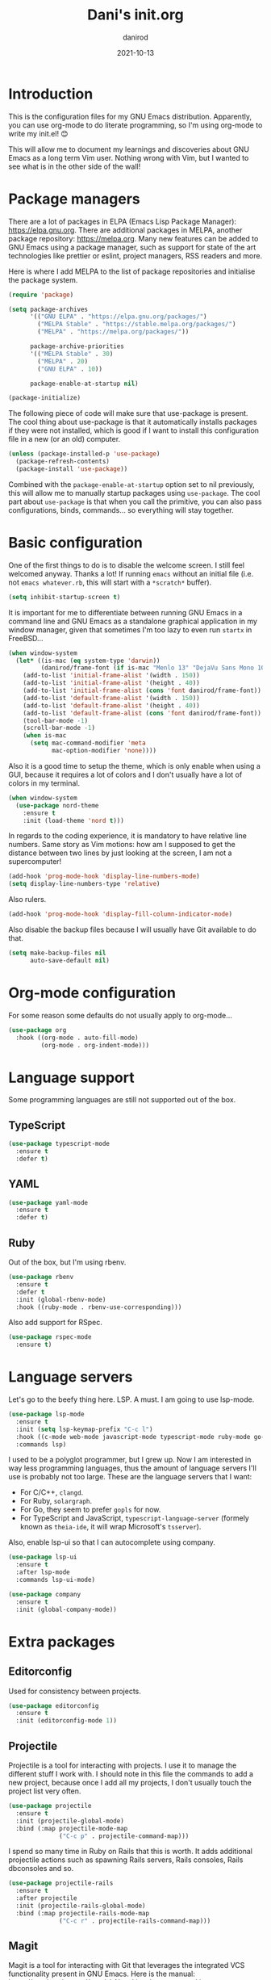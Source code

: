 #+title:  Dani's init.org
#+author: danirod
#+date:   2021-10-13

* Introduction

This is the configuration files for my GNU Emacs distribution. Apparently,
you can use org-mode to do literate programming, so I'm using org-mode to
write my init.el! 😊

This will allow me to document my learnings and discoveries about GNU Emacs
as a long term Vim user. Nothing wrong with Vim, but I wanted to see what is
in the other side of the wall!

* Package managers

There are a lot of packages in ELPA (Emacs Lisp Package Manager):
<https://elpa.gnu.org>. There are additional packages in MELPA, another
package repository: <https://melpa.org>. Many new features can be added to
GNU Emacs using a package manager, such as support for state of the art
technologies like prettier or eslint, project managers, RSS readers and more.

Here is where I add MELPA to the list of package repositories and initialise
the package system.

#+BEGIN_SRC emacs-lisp
  (require 'package)

  (setq package-archives
        '(("GNU ELPA" . "https://elpa.gnu.org/packages/")
          ("MELPA Stable" . "https://stable.melpa.org/packages/")
          ("MELPA" . "https://melpa.org/packages/"))

        package-archive-priorities
        '(("MELPA Stable" . 30)
          ("MELPA" . 20)
          ("GNU ELPA" . 10))

        package-enable-at-startup nil)

  (package-initialize)
#+END_SRC

The following piece of code will make sure that use-package is present. The
cool thing about use-package is that it automatically installs packages if
they were not installed, which is good if I want to install this
configuration file in a new (or an old) computer.

#+BEGIN_SRC emacs-lisp
  (unless (package-installed-p 'use-package)
    (package-refresh-contents)
    (package-install 'use-package))
#+END_SRC

Combined with the =package-enable-at-startup= option set to nil previously,
this will allow me to manually startup packages using =use-package=. The cool
part about =use-package= is that when you call the primitive, you can also
pass configurations, binds, commands... so everything will stay together.

* Basic configuration

One of the first things to do is to disable the welcome screen. I still feel
welcomed anyway. Thanks a lot! If running =emacs= without an initial file
(i.e. not =emacs whatever.rb=, this will start with a =*scratch*= buffer).

#+BEGIN_SRC emacs-lisp
  (setq inhibit-startup-screen t)
#+END_SRC

It is important for me to differentiate between running GNU Emacs in a command
line and GNU Emacs as a standalone graphical application in my window manager,
given that sometimes I'm too lazy to even run =startx= in FreeBSD...

#+BEGIN_SRC emacs-lisp
  (when window-system
    (let* ((is-mac (eq system-type 'darwin))
           (danirod/frame-font (if is-mac "Menlo 13" "DejaVu Sans Mono 10")))
      (add-to-list 'initial-frame-alist '(width . 150))
      (add-to-list 'initial-frame-alist '(height . 40))
      (add-to-list 'initial-frame-alist (cons 'font danirod/frame-font))
      (add-to-list 'default-frame-alist '(width . 150))
      (add-to-list 'default-frame-alist '(height . 40))
      (add-to-list 'default-frame-alist (cons 'font danirod/frame-font))
      (tool-bar-mode -1)
      (scroll-bar-mode -1)
      (when is-mac
        (setq mac-command-modifier 'meta
              mac-option-modifier 'none))))
#+END_SRC

Also it is a good time to setup the theme, which is only enable when using
a GUI, because it requires a lot of colors and I don't usually have a lot of
colors in my terminal.

#+BEGIN_SRC emacs-lisp
  (when window-system
    (use-package nord-theme
      :ensure t
      :init (load-theme 'nord t)))
#+END_SRC

In regards to the coding experience, it is mandatory to have relative line
numbers. Same story as Vim motions: how am I supposed to get the distance
between two lines by just looking at the screen, I am not a supercomputer!

#+BEGIN_SRC emacs-lisp
  (add-hook 'prog-mode-hook 'display-line-numbers-mode)
  (setq display-line-numbers-type 'relative)
#+END_SRC

Also rulers.

#+BEGIN_SRC emacs-lisp
  (add-hook 'prog-mode-hook 'display-fill-column-indicator-mode)
#+END_SRC

Also disable the backup files because I will usually have Git available to do
that.

#+BEGIN_SRC emacs-lisp
  (setq make-backup-files nil
        auto-save-default nil)
#+END_SRC

* Org-mode configuration

For some reason some defaults do not usually apply to org-mode...

#+BEGIN_SRC emacs-lisp
  (use-package org
    :hook ((org-mode . auto-fill-mode)
           (org-mode . org-indent-mode)))
#+END_SRC

* Language support

Some programming languages are still not supported out of the box.

** TypeScript

#+BEGIN_SRC emacs-lisp
  (use-package typescript-mode
    :ensure t
    :defer t)
#+END_SRC

** YAML

#+BEGIN_SRC emacs-lisp
  (use-package yaml-mode
    :ensure t
    :defer t)
#+END_SRC

** Ruby

Out of the box, but I'm using rbenv.

#+BEGIN_SRC emacs-lisp
  (use-package rbenv
    :ensure t
    :defer t
    :init (global-rbenv-mode)
    :hook ((ruby-mode . rbenv-use-corresponding)))
#+END_SRC

Also add support for RSpec.

#+BEGIN_SRC emacs-lisp
  (use-package rspec-mode
    :ensure t)
#+END_SRC

* Language servers

Let's go to the beefy thing here. LSP. A must. I am going to use lsp-mode.

#+BEGIN_SRC emacs-lisp
  (use-package lsp-mode
    :ensure t
    :init (setq lsp-keymap-prefix "C-c l")
    :hook ((c-mode web-mode javascript-mode typescript-mode ruby-mode go-mode) . lsp)
    :commands lsp)
#+END_SRC

I used to be a polyglot programmer, but I grew up. Now I am interested in way
less programming languages, thus the amount of language servers I'll use is
probably not too large. These are the language servers that I want:

- For C/C++, =clangd=.
- For Ruby, =solargraph=.
- For Go, they seem to prefer =gopls= for now.
- For TypeScript and JavaScript, =typescript-language-server= (formely known
  as =theia-ide=, it will wrap Microsoft's =tsserver=).

Also, enable lsp-ui so that I can autocomplete using company.

#+BEGIN_SRC emacs-lisp
  (use-package lsp-ui
    :ensure t
    :after lsp-mode
    :commands lsp-ui-mode)
#+END_SRC

#+BEGIN_SRC emacs-lisp
  (use-package company
    :ensure t
    :init (global-company-mode))
#+END_SRC

* Extra packages

** Editorconfig

Used for consistency between projects.

#+BEGIN_SRC emacs-lisp
  (use-package editorconfig
    :ensure t
    :init (editorconfig-mode 1))
#+END_SRC

** Projectile

Projectile is a tool for interacting with projects. I use it to manage the
different stuff I work with. I should note in this file the commands to
add a new project, because once I add all my projects, I don't usually touch
the project list very often.

#+BEGIN_SRC emacs-lisp
  (use-package projectile
    :ensure t
    :init (projectile-global-mode)
    :bind (:map projectile-mode-map
                ("C-c p" . projectile-command-map)))
#+END_SRC

I spend so many time in Ruby on Rails that this is worth. It adds additional
projectile actions such as spawning Rails servers, Rails consoles, Rails
dbconsoles and so.

#+BEGIN_SRC emacs-lisp
  (use-package projectile-rails
    :ensure t
    :after projectile
    :init (projectile-rails-global-mode)
    :bind (:map projectile-rails-mode-map
                ("C-c r" . projectile-rails-command-map)))
#+END_SRC

** Magit

Magit is a tool for interacting with Git that leverages the integrated VCS
functionality present in GNU Emacs.  Here is the manual:
<https://magit.vc/manual/magit/>. Now I just have to... read it.

#+BEGIN_SRC emacs-lisp
  (use-package magit
    :ensure t
    :commands magit-status
    :bind (("C-c g" . magit-status)
           ("C-c M-g" . magit-dispatch-popup)))
#+END_SRC

TODO: Evaluate whether I want a git gutter similar to Vim.

** Neotree

I initially tried to use Treemacs, but there are some glitches that disturb
me (such as having a scratch window open if I want to autostart Treemacs).
Therefore, I'm switching to Neotree instead. I don't think there is much
different aside of the bugs...

#+BEGIN_SRC emacs-lisp
  (use-package all-the-icons
    :ensure t)
  (use-package neotree
    :ensure t
    :after all-the-icons
    :bind (("C-c t" . neotree-toggle))
    :config (setq neo-theme (if window-system 'icons 'arrows)))
#+END_SRC

** Elcord

This is a funny one: Elcord integrates with the Discord Rich Presence system to
present the file I am editing if I am connected to Discord. Not useful at work
(I don't have Discord installed in my work computer and it would be probably
not a good idea to reveal the file names I work with), but a nice addition at
home while working on side projects.

#+BEGIN_SRC emacs-lisp
  (use-package elcord
    :ensure t
    :init (elcord-mode))
#+END_SRC

